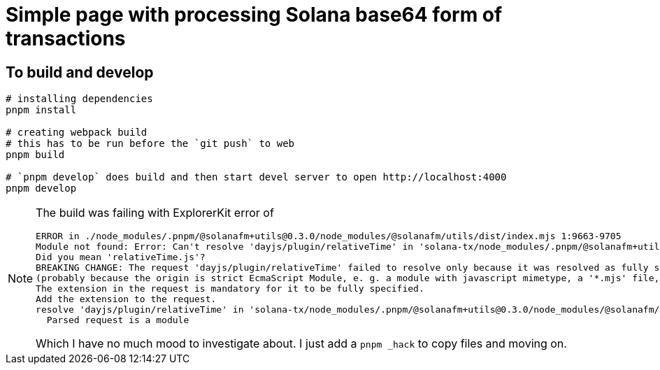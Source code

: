 = Simple page with processing Solana base64 form of transactions

== To build and develop

[source,sh]
----
# installing dependencies
pnpm install

# creating webpack build
# this has to be run before the `git push` to web
pnpm build

# `pnpm develop` does build and then start devel server to open http://localhost:4000
pnpm develop
----

[NOTE]
====
The build was failing with ExplorerKit error of 

[source]
----
ERROR in ./node_modules/.pnpm/@solanafm+utils@0.3.0/node_modules/@solanafm/utils/dist/index.mjs 1:9663-9705
Module not found: Error: Can't resolve 'dayjs/plugin/relativeTime' in 'solana-tx/node_modules/.pnpm/@solanafm+utils@0.3.0/node_modules/@solanafm/utils/dist'
Did you mean 'relativeTime.js'?
BREAKING CHANGE: The request 'dayjs/plugin/relativeTime' failed to resolve only because it was resolved as fully specified
(probably because the origin is strict EcmaScript Module, e. g. a module with javascript mimetype, a '*.mjs' file, or a '*.js' file where the package.json contains '"type": "module"').
The extension in the request is mandatory for it to be fully specified.
Add the extension to the request.
resolve 'dayjs/plugin/relativeTime' in 'solana-tx/node_modules/.pnpm/@solanafm+utils@0.3.0/node_modules/@solanafm/utils/dist'
  Parsed request is a module
----

Which I have no much mood to investigate about. I just add a `pnpm _hack` to copy files and moving on.

====